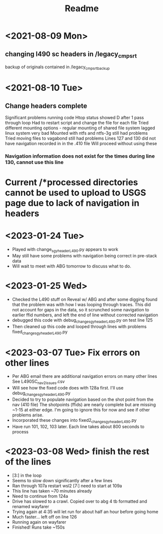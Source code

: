 #+TITLE: Readme

* <2021-08-09 Mon>
** changing l490 sc headers in /legacy_cmp_srt
backup of originals contained in /legacy_cmp_srt_backup


* <2021-08-10 Tue>
** Change headers complete
Significant problems running code
Htop status showed D after 1 pass through loop
Had to restart script and change the file for each file
Tried different mounting options - regular mounting of shared file system lagged linux system very bad
Mounted with ntfs and ntfs-3g still had problems
Tried moving files to vagabond still had problems
Lines 127 and 130 did not have navigation recorded in in the .410 file
Will proceed without using these
*** Navigation information does not exist for the times during line 130, cannot use this line
* Current /*processed directories cannot be used to upload to USGS page due to lack of navigation in headers
   
* <2023-01-24 Tue> 
  - Played with change_sgy_header_L490.py appears to work
  - May still have some problems with navigation being correct in pre-stack data
  - Will wait to meet with ABG tomorrow to discuss what to do.


* <2023-01-25 Wed> 
  - Checked the L490 stuff on Reveal w/ ABG and after some digging found that
    the problem was with how I was looping through traces. This did not
    account for gaps in the data, so it scrunched some navigation to earlier 
    ffid numbers, and left the end of line without corrected navigation
  - debugged this code with debug_change_sgy_header_L490.py on test line 125
  - Then cleaned up this code and looped through lines with problems
    fixed_change_sgy_header_L490.py

* <2023-03-07 Tue> Fix errors on other lines 
  - Per ABG email there are additional navigation errors on many other lines
    See L490SC_nav2_issues.csv
  - Will see how the fixed code does with 128a first. I'll use debug_change_sgy_header_L490.py
  - Decided to try to populate navigation based on the shot point from the nav 
    (410 file) The shotpoints (ffids) are nearly complete but are missing ~1-15
    at either edge. I'm going to ignore this for now and see if other problems 
    arise.
  - Incorporated these changes into fixed2_change_sgy_header_L490.py
  - Have run 101, 102, 103 later. Each line 
    takes about 800 seconds to process

* <2023-03-08 Wed> finish the rest of the lines 
  - [3:] in the loop
  - Seems to slow down significantly after a few lines
  - Ran through 107a restart wsl2 [7:] need to start at 109a
  - This line has taken ~70 minutes already
  - Need to continue from 124a
  - Drive has slowed to a crawl. Copied over to abg 4 tb formatted and renamed wayfarer
  - Trying again at 4:35 will let run for about half an hour before going home
  - Much faster... left off on line 126
  - Running again on wayfarer
  - Finished! Runs take ~150s
 
